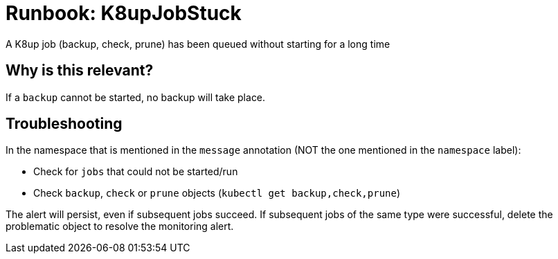 = Runbook: K8upJobStuck

A K8up job (backup, check, prune) has been queued without starting for a long time

== Why is this relevant?

If a `backup` cannot be started, no backup will take place.

== Troubleshooting

In the namespace that is mentioned in the `message` annotation (NOT the one mentioned in the `namespace` label):

* Check for `jobs` that could not be started/run
* Check `backup`, `check` or `prune` objects (`kubectl get backup,check,prune`)

The alert will persist, even if subsequent jobs succeed.
If subsequent jobs of the same type were successful, delete the problematic object to resolve the monitoring alert.